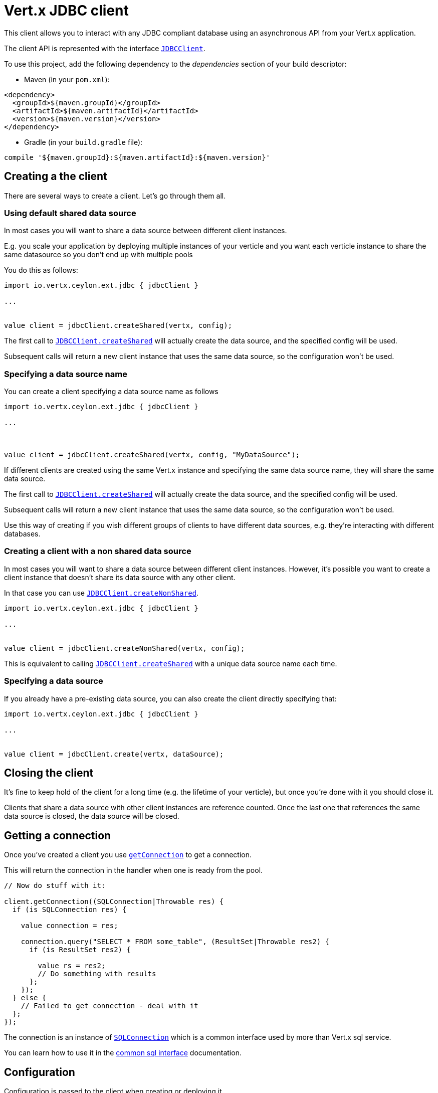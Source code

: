 = Vert.x JDBC client

This client allows you to interact with any JDBC compliant database using an asynchronous API from your Vert.x
application.

The client API is represented with the interface `link:../../ceylondoc/vertx-jdbc//JDBCClient.type.html[JDBCClient]`.

To use this project, add the following dependency to the _dependencies_ section of your build descriptor:

* Maven (in your `pom.xml`):

[source,xml,subs="+attributes"]
----
<dependency>
  <groupId>${maven.groupId}</groupId>
  <artifactId>${maven.artifactId}</artifactId>
  <version>${maven.version}</version>
</dependency>
----

* Gradle (in your `build.gradle` file):

[source,groovy,subs="+attributes"]
----
compile '${maven.groupId}:${maven.artifactId}:${maven.version}'
----

== Creating a the client

There are several ways to create a client. Let's go through them all.

=== Using default shared data source

In most cases you will want to share a data source between different client instances.

E.g. you scale your application by deploying multiple instances of your verticle and you want each verticle instance
to share the same datasource so you don't end up with multiple pools

You do this as follows:

[source,java]
----
import io.vertx.ceylon.ext.jdbc { jdbcClient } 

...


value client = jdbcClient.createShared(vertx, config);


----

The first call to `link:../../ceylondoc/vertx-jdbc//JDBCClient.object.html#createShared(io.vertx.core.Vertx,%20io.vertx.core.json.JsonObject)[JDBCClient.createShared]`
will actually create the data source, and the specified config will be used.

Subsequent calls will return a new client instance that uses the same data source, so the configuration won't be used.

=== Specifying a data source name

You can create a client specifying a data source name as follows

[source,java]
----
import io.vertx.ceylon.ext.jdbc { jdbcClient } 

...



value client = jdbcClient.createShared(vertx, config, "MyDataSource");


----

If different clients are created using the same Vert.x instance and specifying the same data source name, they will
share the same data source.

The first call to `link:../../ceylondoc/vertx-jdbc//JDBCClient.object.html#createShared(io.vertx.core.Vertx,%20io.vertx.core.json.JsonObject)[JDBCClient.createShared]`
will actually create the data source, and the specified config will be used.

Subsequent calls will return a new client instance that uses the same data source, so the configuration won't be used.

Use this way of creating if you wish different groups of clients to have different data sources, e.g. they're
interacting with different databases.

=== Creating a client with a non shared data source

In most cases you will want to share a data source between different client instances.
However, it's possible you want to create a client instance that doesn't share its data source with any other client.

In that case you can use `link:../../ceylondoc/vertx-jdbc//JDBCClient.object.html#createNonShared(io.vertx.core.Vertx,%20io.vertx.core.json.JsonObject)[JDBCClient.createNonShared]`.

[source,java]
----
import io.vertx.ceylon.ext.jdbc { jdbcClient } 

...


value client = jdbcClient.createNonShared(vertx, config);


----

This is equivalent to calling `link:../../ceylondoc/vertx-jdbc//JDBCClient.object.html#createShared(io.vertx.core.Vertx,%20io.vertx.core.json.JsonObject,%20java.lang.String)[JDBCClient.createShared]`
with a unique data source name each time.

=== Specifying a data source

If you already have a pre-existing data source, you can also create the client directly specifying that:

[source,java]
----
import io.vertx.ceylon.ext.jdbc { jdbcClient } 

...


value client = jdbcClient.create(vertx, dataSource);


----

== Closing the client

It's fine to keep hold of the client for a long time (e.g. the lifetime of your verticle), but once you're
done with it you should close it.

Clients that share a data source with other client instances are reference counted. Once the last one that references
the same data source is closed, the data source will be closed.

== Getting a connection

Once you've created a client you use `link:../../ceylondoc/vertx-jdbc//JDBCClient.type.html#getConnection(io.vertx.core.Handler)[getConnection]` to get
a connection.

This will return the connection in the handler when one is ready from the pool.

[source,java]
----

// Now do stuff with it:

client.getConnection((SQLConnection|Throwable res) {
  if (is SQLConnection res) {

    value connection = res;

    connection.query("SELECT * FROM some_table", (ResultSet|Throwable res2) {
      if (is ResultSet res2) {

        value rs = res2;
        // Do something with results
      };
    });
  } else {
    // Failed to get connection - deal with it
  };
});


----

The connection is an instance of `link:../../ceylondoc/vertx-sql//SQLConnection.type.html[SQLConnection]` which is a common interface used by
more than Vert.x sql service.

You can learn how to use it in the http://foobar[common sql interface] documentation.

== Configuration

Configuration is passed to the client when creating or deploying it.

The following configuration properties generally apply:

`provider_class`:: The class name of the class actually used to manage the database connections. By default this is
`io.vertx.ext.jdbc.spi.impl.C3P0DataSourceProvider`but if you want to use a different provider you can override
this property and provide your implementation.

Assuming the C3P0 implementation is being used (the default), the following extra configuration properties apply:

`url`:: the JDBC connection URL for the database
`driver_class`:: the class of the JDBC driver
`user`:: the username for the database
`password`:: the password for the database
`max_pool_size`:: the maximum number of connections to pool - default is `15`
`initial_pool_size`:: the number of connections to initialise the pool with - default is `3`
`min_pool_size`:: the minimum number of connections to pool
`max_statements`:: the maximum number of prepared statements to cache - default is `0`.
`max_statements_per_connection`:: the maximum number of prepared statements to cache per connection - default is `0`.
`max_idle_time`:: number of seconds after which an idle connection will be closed - default is `0` (never expire).

Other Connection Pool providers are:

* BoneCP
* Hikari

Similar to C3P0 they can be configured by passing the configuration values on the JSON config object. For the special
case where you do not want to deploy your app as a fat jar but run with a vert.x distribution, then it is recommented
to use BoneCP if you have no write permissions to add the JDBC driver to the vert.x lib directory and are passing it
using the `-cp` command line flag.

If you want to configure any other C3P0 properties, you can add a file `c3p0.properties` to the classpath.

Here's an example of configuring a service:

[source,java]
----
import io.vertx.ceylon.ext.jdbc { jdbcClient } 

...


value config = JsonObject {
  url = "jdbc:hsqldb:mem:test?shutdown=true";
  driver_class = "org.hsqldb.jdbcDriver";
  max_pool_size = 30;
};

value client = jdbcClient.createShared(vertx, config);


----

== JDBC Drivers

If you are using the default `DataSourceProvider` (relying on c3p0), you would need to copy the JDBC driver class
in your _classpath_.

If your application is packaged as a _fat jar_, be sure to embed the jdbc driver. If your application is launched
with the `vertx` command line, copy the JDBC driver to `${VERTX_HOME}/lib`.

The behavior may be different when using a different connection pool.